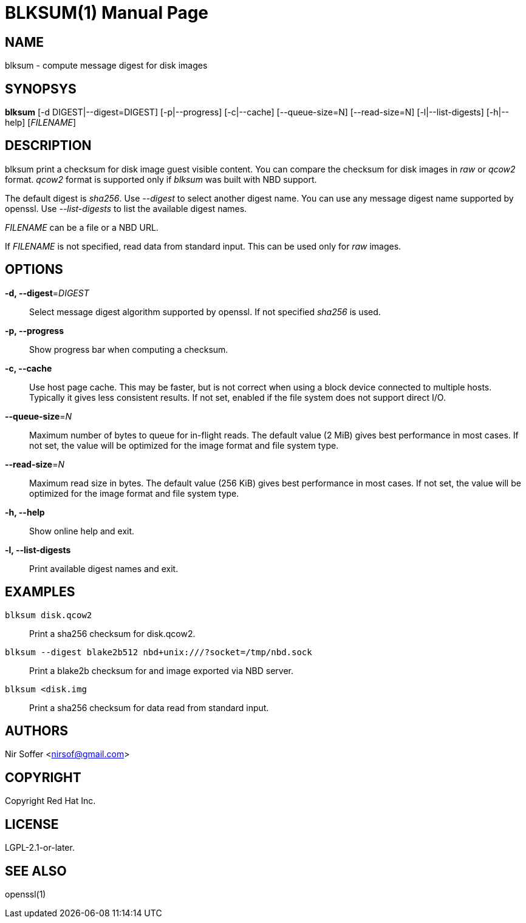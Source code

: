 // SPDX-FileCopyrightText: Red Hat Inc
// SPDX-License-Identifier: LGPL-2.1-or-later

BLKSUM(1)
=========
:doctype: manpage

NAME
----

blksum - compute message digest for disk images

SYNOPSYS
--------

*blksum* [-d DIGEST|--digest=DIGEST] [-p|--progress]
         [-c|--cache] [--queue-size=N] [--read-size=N]
         [-l|--list-digests] [-h|--help]
         ['FILENAME']

DESCRIPTION
-----------

blksum print a checksum for disk image guest visible content. You can
compare the checksum for disk images in 'raw' or 'qcow2' format. 'qcow2'
format is supported only if 'blksum' was built with NBD support.

The default digest is 'sha256'. Use '--digest' to select another digest
name. You can use any message digest name supported by openssl. Use
'--list-digests' to list the available digest names.

'FILENAME' can be a file or a NBD URL.

If 'FILENAME' is not specified, read data from standard input. This can
be used only for 'raw' images.

OPTIONS
-------

*-d, --digest*='DIGEST'::
  Select message digest algorithm supported by openssl. If not specified
  'sha256' is used.

*-p, --progress*::
  Show progress bar when computing a checksum.

*-c, --cache*::
  Use host page cache. This may be faster, but is not correct when using
  a block device connected to multiple hosts. Typically it gives less
  consistent results. If not set, enabled if the file system does not
  support direct I/O.

*--queue-size*='N'::
  Maximum number of bytes to queue for in-flight reads. The default
  value (2 MiB) gives best performance in most cases. If not set, the
  value will be optimized for the image format and file system type.

*--read-size*='N'::
  Maximum read size in bytes. The default value (256 KiB) gives best
  performance in most cases. If not set, the value will be optimized for
  the image format and file system type.

*-h, --help*::
  Show online help and exit.

*-l, --list-digests*::
  Print available digest names and exit.

EXAMPLES
--------

`blksum disk.qcow2`::
    Print a sha256 checksum for disk.qcow2.

`blksum --digest blake2b512 nbd+unix:///?socket=/tmp/nbd.sock`::
    Print a blake2b checksum for and image exported via NBD server.

`blksum <disk.img`::
    Print a sha256 checksum for data read from standard input.

AUTHORS
-------

Nir Soffer <nirsof@gmail.com>

COPYRIGHT
---------

Copyright Red Hat Inc.

LICENSE
-------

LGPL-2.1-or-later.

SEE ALSO
--------

openssl(1)
